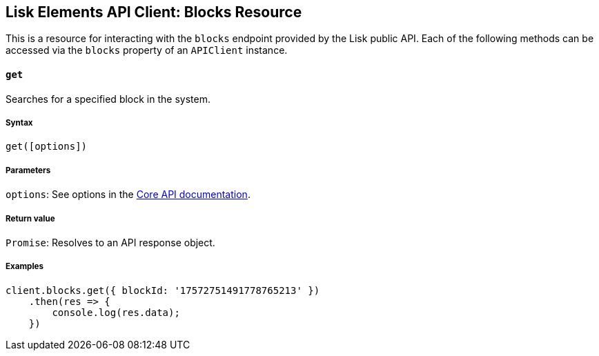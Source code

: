 [[lisk-elements-api-client-blocks-resource]]
Lisk Elements API Client: Blocks Resource
-----------------------------------------

This is a resource for interacting with the `blocks` endpoint provided
by the Lisk public API. Each of the following methods can be accessed
via the `blocks` property of an `APIClient` instance.

[[get]]
`get`
^^^^^

Searches for a specified block in the system.

[[syntax]]
Syntax
++++++

[source,js]
----
get([options])
----

[[parameters]]
Parameters
++++++++++

`options`: See options in the
link:/lisk-core/user-guide/api/1-0/1-0.json[Core API documentation].

[[return-value]]
Return value
++++++++++++

`Promise`: Resolves to an API response object.

[[examples]]
Examples
++++++++

[source,js]
----
client.blocks.get({ blockId: '17572751491778765213' })
    .then(res => {
        console.log(res.data);
    })
----
